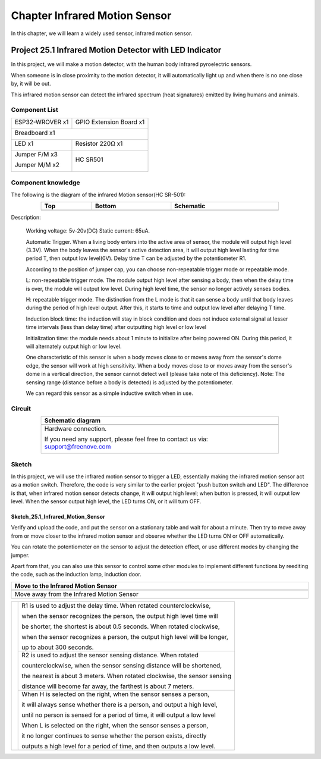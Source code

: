 ##############################################################################
Chapter Infrared Motion Sensor
##############################################################################

In this chapter, we will learn a widely used sensor, infrared motion sensor. 

Project 25.1 Infrared Motion Detector with LED Indicator
******************************************************************

In this project, we will make a motion detector, with the human body infrared pyroelectric sensors.

When someone is in close proximity to the motion detector, it will automatically light up and when there is no one close by, it will be out.

This infrared motion sensor can detect the infrared spectrum (heat signatures) emitted by living humans and animals.

Component List
============================================

+----------------------+----------------------------------------------+
| ESP32-WROVER x1      | GPIO Extension Board x1                      |
|                      |                                              |
| |Chapter01_00|       | |Chapter01_01|                               |
+----------------------+----------------------------------------------+
| Breadboard x1                                                       |
|                                                                     |
| |Chapter01_02|                                                      |
+----------------------------------+----------------------------------+
| LED x1                           | Resistor 220Ω x1                 |
|                                  |                                  |
| |Chapter01_03|                   |   |Chapter01_04|                 |
+----------------------------------+----------------------------------+
| Jumper F/M x3                    | HC SR501                         |
|                                  |                                  |
| Jumper M/M x2                    |                                  |
|                                  |                                  |
| |Chapter24_08|                   |   |Chapter25_00|                 |
+----------------------------------+----------------------------------+

.. |Chapter01_00| image:: ../_static/imgs/1_LED/Chapter01_00.png
.. |Chapter01_01| image:: ../_static/imgs/1_LED/Chapter01_01.png
.. |Chapter01_02| image:: ../_static/imgs/1_LED/Chapter01_02.png
.. |Chapter01_03| image:: ../_static/imgs/1_LED/Chapter01_03.png    
.. |Chapter01_04| image:: ../_static/imgs/1_LED/Chapter01_04.png  
.. |Chapter24_08| image:: ../_static/imgs/24_Hygrothermograph_DHT11/Chapter24_08.png
.. |Chapter25_00| image:: ../_static/imgs/25_Infrared_Motion_Sensor/Chapter25_00.png

Component knowledge
==========================================

The following is the diagram of the infrared Motion sensor(HC SR-501):

.. list-table:: 
   :width: 80%
   :header-rows: 1 
   :align: center
   
   * -  Top
     -  Bottom 
     -  Schematic

   * -  |Chapter25_00|
     -  |Chapter25_01|
     -  |Chapter25_02|

.. |Chapter25_01| image:: ../_static/imgs/25_Infrared_Motion_Sensor/Chapter25_01.png
.. |Chapter25_02| image:: ../_static/imgs/25_Infrared_Motion_Sensor/Chapter25_02.png

Description: 

    Working voltage: 5v-20v(DC) Static current: 65uA.

    Automatic Trigger. When a living body enters into the active area of sensor, the module will output high level (3.3V). When the body leaves the sensor's active detection area, it will output high level lasting for time period T, then output low level(0V). Delay time T can be adjusted by the potentiometer R1.

    According to the position of jumper cap, you can choose non-repeatable trigger mode or repeatable mode.

    L: non-repeatable trigger mode. The module output high level after sensing a body, then when the delay time is over, the module will output low level. During high level time, the sensor no longer actively senses bodies.  

    H: repeatable trigger mode. The distinction from the L mode is that it can sense a body until that body leaves during the period of high level output. After this, it starts to time and output low level after delaying T time.

    Induction block time: the induction will stay in block condition and does not induce external signal at lesser time intervals (less than delay time) after outputting high level or low level 

    Initialization time: the module needs about 1 minute to initialize after being powered ON. During this period, it will alternately output high or low level. 

    One characteristic of this sensor is when a body moves close to or moves away from the sensor's dome edge, the sensor will work at high sensitivity. When a body moves close to or moves away from the sensor's dome in a vertical direction, the sensor cannot detect well (please take note of this deficiency). Note: The sensing range (distance before a body is detected) is adjusted by the potentiometer.

    We can regard this sensor as a simple inductive switch when in use.

Circuit
================================

.. list-table:: 
   :width: 80%
   :header-rows: 1 
   :align: center
   
   * -  Schematic diagram
   * -  |Chapter25_03|
   * -  Hardware connection. 
       
        If you need any support, please feel free to contact us via: support@freenove.com

        |Chapter25_04|

.. |Chapter25_03| image:: ../_static/imgs/25_Infrared_Motion_Sensor/Chapter25_03.png
.. |Chapter25_04| image:: ../_static/imgs/25_Infrared_Motion_Sensor/Chapter25_04.png

Sketch
==============================

In this project, we will use the infrared motion sensor to trigger a LED, essentially making the infrared motion sensor act as a motion switch. Therefore, the code is very similar to the earlier project "push button switch and LED". The difference is that, when infrared motion sensor detects change, it will output high level; when button is pressed, it will output low level. When the sensor output high level, the LED turns ON, or it will turn OFF.

Sketch_25.1_Infrared_Motion_Sensor
----------------------------------------------

.. image:: ../_static/imgs/25_Infrared_Motion_Sensor/Chapter25_05.png
    :align: center

Verify and upload the code, and put the sensor on a stationary table and wait for about a minute. Then try to move away from or move closer to the infrared motion sensor and observe whether the LED turns ON or OFF automatically.

You can rotate the potentiometer on the sensor to adjust the detection effect, or use different modes by changing the jumper.

Apart from that, you can also use this sensor to control some other modules to implement different functions by reediting the code, such as the induction lamp, induction door.

.. list-table:: 
   :width: 100%
   :header-rows: 1 
   :align: center
   
   * -  Move to the Infrared Motion Sensor
   * -  |Chapter25_06|
   * -  Move away from the Infrared Motion Sensor
   * -  |Chapter25_07|
  
.. |Chapter25_06| image:: ../_static/imgs/25_Infrared_Motion_Sensor/Chapter25_06.png
.. |Chapter25_07| image:: ../_static/imgs/25_Infrared_Motion_Sensor/Chapter25_07.png

+--------------+-------------------------------------------------------------------------------------+
|              | R1 is used to adjust the delay time. When rotated counterclockwise,                 |
|              |                                                                                     |
|              | when the sensor recognizes the person, the output high level time will              |
|              |                                                                                     |
|              | be shorter, the shortest is about 0.5 seconds. When rotated clockwise,              |
|              |                                                                                     |
|              | when the sensor recognizes a person, the output high level will be longer,          |
|              |                                                                                     |
|              | up to about 300 seconds.                                                            |
|              |                                                                                     |
|              +-------------------------------------------------------------------------------------+
|              | R2 is used to adjust the sensor sensing distance. When rotated                      |
|              |                                                                                     |
|              | counterclockwise,  when the sensor sensing distance will be shortened,              |
|              |                                                                                     |
||Chapter25_01|| the nearest is about 3 meters. When rotated clockwise, the sensor sensing           |
|              |                                                                                     |
|              | distance will become far away, the farthest is about 7 meters.                      |
|              |                                                                                     |
|              +-------------------------------------------------------------------------------------+
|              | When H is selected on the right, when the sensor senses a person,                   |
|              |                                                                                     |
|              | it will always sense whether there is a person, and output a high level,            |
|              |                                                                                     |
|              | until no person is sensed for a period of time, it will output a low level          |
|              |                                                                                     |
|              | When L is selected on the right, when the sensor senses a person,                   |
|              |                                                                                     |
|              | it no longer continues to sense whether the person exists, directly                 |
|              |                                                                                     |
|              | outputs a high level for a period of time, and then outputs a low level.            |
+--------------+-------------------------------------------------------------------------------------+

